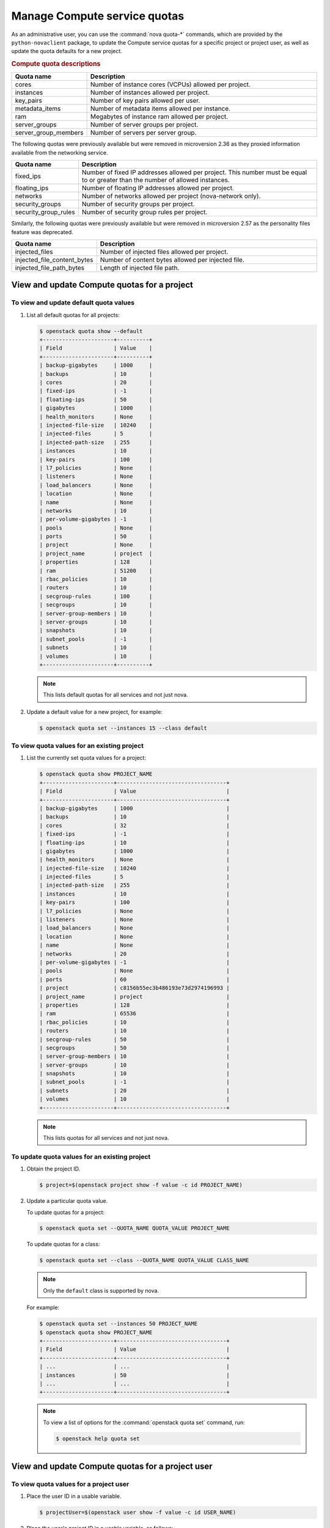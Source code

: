 =============================
Manage Compute service quotas
=============================

As an administrative user, you can use the :command:`nova quota-*` commands,
which are provided by the ``python-novaclient`` package, to update the Compute
service quotas for a specific project or project user, as well as update the
quota defaults for a new project.

.. rubric:: Compute quota descriptions

.. list-table::
   :header-rows: 1
   :widths: 10 40

   * - Quota name
     - Description
   * - cores
     - Number of instance cores (VCPUs) allowed per project.
   * - instances
     - Number of instances allowed per project.
   * - key_pairs
     - Number of key pairs allowed per user.
   * - metadata_items
     - Number of metadata items allowed per instance.
   * - ram
     - Megabytes of instance ram allowed per project.
   * - server_groups
     - Number of server groups per project.
   * - server_group_members
     - Number of servers per server group.

The following quotas were previously available but were removed in microversion
2.36 as they proxied information available from the networking service.

.. list-table::
   :header-rows: 1
   :widths: 10 40

   * - Quota name
     - Description
   * - fixed_ips
     - Number of fixed IP addresses allowed per project. This number
       must be equal to or greater than the number of allowed
       instances.
   * - floating_ips
     - Number of floating IP addresses allowed per project.
   * - networks
     - Number of networks allowed per project (nova-network only).
   * - security_groups
     - Number of security groups per project.
   * - security_group_rules
     - Number of security group rules per project.

Similarly, the following quotas were previously available but were removed in
microversion 2.57 as the personality files feature was deprecated.

.. list-table::
   :header-rows: 1
   :widths: 10 40

   * - Quota name
     - Description
   * - injected_files
     - Number of injected files allowed per project.
   * - injected_file_content_bytes
     - Number of content bytes allowed per injected file.
   * - injected_file_path_bytes
     - Length of injected file path.

View and update Compute quotas for a project
~~~~~~~~~~~~~~~~~~~~~~~~~~~~~~~~~~~~~~~~~~~~

To view and update default quota values
---------------------------------------

#. List all default quotas for all projects:

   .. code-block:: console

      $ openstack quota show --default
      +----------------------+----------+
      | Field                | Value    |
      +----------------------+----------+
      | backup-gigabytes     | 1000     |
      | backups              | 10       |
      | cores                | 20       |
      | fixed-ips            | -1       |
      | floating-ips         | 50       |
      | gigabytes            | 1000     |
      | health_monitors      | None     |
      | injected-file-size   | 10240    |
      | injected-files       | 5        |
      | injected-path-size   | 255      |
      | instances            | 10       |
      | key-pairs            | 100      |
      | l7_policies          | None     |
      | listeners            | None     |
      | load_balancers       | None     |
      | location             | None     |
      | name                 | None     |
      | networks             | 10       |
      | per-volume-gigabytes | -1       |
      | pools                | None     |
      | ports                | 50       |
      | project              | None     |
      | project_name         | project  |
      | properties           | 128      |
      | ram                  | 51200    |
      | rbac_policies        | 10       |
      | routers              | 10       |
      | secgroup-rules       | 100      |
      | secgroups            | 10       |
      | server-group-members | 10       |
      | server-groups        | 10       |
      | snapshots            | 10       |
      | subnet_pools         | -1       |
      | subnets              | 10       |
      | volumes              | 10       |
      +----------------------+----------+

   .. note::

      This lists default quotas for all services and not just nova.

#. Update a default value for a new project, for example:

   .. code-block:: console

      $ openstack quota set --instances 15 --class default

To view quota values for an existing project
--------------------------------------------

#. List the currently set quota values for a project:

   .. code-block:: console

      $ openstack quota show PROJECT_NAME
      +----------------------+----------------------------------+
      | Field                | Value                            |
      +----------------------+----------------------------------+
      | backup-gigabytes     | 1000                             |
      | backups              | 10                               |
      | cores                | 32                               |
      | fixed-ips            | -1                               |
      | floating-ips         | 10                               |
      | gigabytes            | 1000                             |
      | health_monitors      | None                             |
      | injected-file-size   | 10240                            |
      | injected-files       | 5                                |
      | injected-path-size   | 255                              |
      | instances            | 10                               |
      | key-pairs            | 100                              |
      | l7_policies          | None                             |
      | listeners            | None                             |
      | load_balancers       | None                             |
      | location             | None                             |
      | name                 | None                             |
      | networks             | 20                               |
      | per-volume-gigabytes | -1                               |
      | pools                | None                             |
      | ports                | 60                               |
      | project              | c8156b55ec3b486193e73d2974196993 |
      | project_name         | project                          |
      | properties           | 128                              |
      | ram                  | 65536                            |
      | rbac_policies        | 10                               |
      | routers              | 10                               |
      | secgroup-rules       | 50                               |
      | secgroups            | 50                               |
      | server-group-members | 10                               |
      | server-groups        | 10                               |
      | snapshots            | 10                               |
      | subnet_pools         | -1                               |
      | subnets              | 20                               |
      | volumes              | 10                               |
      +----------------------+----------------------------------+

   .. note::

      This lists quotas for all services and not just nova.


To update quota values for an existing project
----------------------------------------------

#. Obtain the project ID.

   .. code-block:: console

      $ project=$(openstack project show -f value -c id PROJECT_NAME)

#. Update a particular quota value.

   To update quotas for a project:

   .. code-block:: console

      $ openstack quota set --QUOTA_NAME QUOTA_VALUE PROJECT_NAME

   To update quotas for a class:

   .. code-block:: console

      $ openstack quota set --class --QUOTA_NAME QUOTA_VALUE CLASS_NAME

   .. note::

      Only the ``default`` class is supported by nova.

   For example:

   .. code-block:: console

      $ openstack quota set --instances 50 PROJECT_NAME
      $ openstack quota show PROJECT_NAME
      +----------------------+----------------------------------+
      | Field                | Value                            |
      +----------------------+----------------------------------+
      | ...                  | ...                              |
      | instances            | 50                               |
      | ...                  | ...                              |
      +----------------------+----------------------------------+

   .. note::

      To view a list of options for the :command:`openstack quota set` command,
      run:

      .. code-block:: console

         $ openstack help quota set

View and update Compute quotas for a project user
~~~~~~~~~~~~~~~~~~~~~~~~~~~~~~~~~~~~~~~~~~~~~~~~~

To view quota values for a project user
---------------------------------------

#. Place the user ID in a usable variable.

   .. code-block:: console

      $ projectUser=$(openstack user show -f value -c id USER_NAME)

#. Place the user's project ID in a usable variable, as follows:

   .. code-block:: console

      $ project=$(openstack project show -f value -c id PROJECT_NAME)

#. List the currently set quota values for a project user.

   .. code-block:: console

      $ nova quota-show --user $projectUser --tenant $project

   For example:

   .. code-block:: console

      $ nova quota-show --user $projectUser --tenant $project
      +-----------------------------+-------+
      | Quota                       | Limit |
      +-----------------------------+-------+
      | instances                   | 10    |
      | cores                       | 20    |
      | ram                         | 51200 |
      | floating_ips                | 20    |
      | fixed_ips                   | -1    |
      | metadata_items              | 128   |
      | injected_files              | 5     |
      | injected_file_content_bytes | 10240 |
      | injected_file_path_bytes    | 255   |
      | key_pairs                   | 100   |
      | security_groups             | 10    |
      | security_group_rules        | 20    |
      | server_groups               | 10    |
      | server_group_members        | 10    |
      +-----------------------------+-------+

To update quota values for a project user
-----------------------------------------

#. Place the user ID in a usable variable.

   .. code-block:: console

      $ projectUser=$(openstack user show -f value -c id USER_NAME)

#. Place the user's project ID in a usable variable, as follows:

   .. code-block:: console

      $ project=$(openstack project show -f value -c id PROJECT_NAME)

#. Update a particular quota value, as follows:

   .. code-block:: console

      $ nova quota-update  --user $projectUser --QUOTA_NAME QUOTA_VALUE $project

   For example:

   .. code-block:: console

      $ nova quota-update --user $projectUser --floating-ips 12 $project
      $ nova quota-show --user $projectUser --tenant $project
      +-----------------------------+-------+
      | Quota                       | Limit |
      +-----------------------------+-------+
      | instances                   | 10    |
      | cores                       | 20    |
      | ram                         | 51200 |
      | floating_ips                | 12    |
      | fixed_ips                   | -1    |
      | metadata_items              | 128   |
      | injected_files              | 5     |
      | injected_file_content_bytes | 10240 |
      | injected_file_path_bytes    | 255   |
      | key_pairs                   | 100   |
      | security_groups             | 10    |
      | security_group_rules        | 20    |
      | server_groups               | 10    |
      | server_group_members        | 10    |
      +-----------------------------+-------+

   .. note::

      To view a list of options for the :command:`nova quota-update` command,
      run:

      .. code-block:: console

         $ nova help quota-update

To display the current quota usage for a project user
-----------------------------------------------------

Use :command:`nova limits` to get a list of the
current quota values and the current quota usage:

.. code-block:: console

   $ nova limits --tenant PROJECT_NAME

   +------+-----+-------+--------+------+----------------+
   | Verb | URI | Value | Remain | Unit | Next_Available |
   +------+-----+-------+--------+------+----------------+
   +------+-----+-------+--------+------+----------------+

   +--------------------+------+-------+
   | Name               | Used | Max   |
   +--------------------+------+-------+
   | Cores              | 0    | 20    |
   | Instances          | 0    | 10    |
   | Keypairs           | -    | 100   |
   | Personality        | -    | 5     |
   | Personality Size   | -    | 10240 |
   | RAM                | 0    | 51200 |
   | Server Meta        | -    | 128   |
   | ServerGroupMembers | -    | 10    |
   | ServerGroups       | 0    | 10    |
   +--------------------+------+-------+

.. note::

   The :command:`nova limits` command generates an empty
   table as a result of the Compute API, which prints an
   empty list for backward compatibility purposes.
